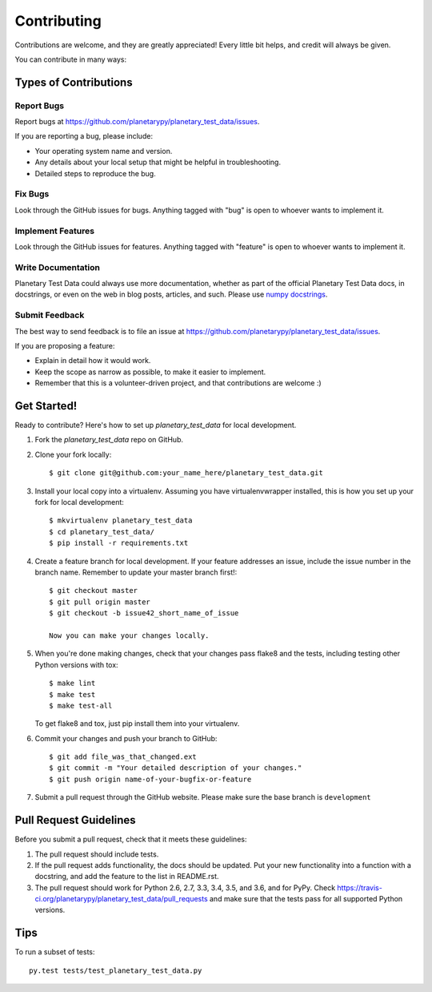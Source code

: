 ============
Contributing
============

Contributions are welcome, and they are greatly appreciated! Every
little bit helps, and credit will always be given.

You can contribute in many ways:

Types of Contributions
----------------------

Report Bugs
~~~~~~~~~~~

Report bugs at https://github.com/planetarypy/planetary_test_data/issues.

If you are reporting a bug, please include:

* Your operating system name and version.
* Any details about your local setup that might be helpful in troubleshooting.
* Detailed steps to reproduce the bug.

Fix Bugs
~~~~~~~~

Look through the GitHub issues for bugs. Anything tagged with "bug"
is open to whoever wants to implement it.

Implement Features
~~~~~~~~~~~~~~~~~~

Look through the GitHub issues for features. Anything tagged with "feature"
is open to whoever wants to implement it.

Write Documentation
~~~~~~~~~~~~~~~~~~~

.. _numpydocs: https://github.com/numpy/numpy/blob/master/doc/HOWTO_DOCUMENT.rst.txt

Planetary Test Data could always use more documentation, whether as part of the
official Planetary Test Data docs, in docstrings, or even on the web in blog posts,
articles, and such. Please use `numpy docstrings <numpydocs>`_.

Submit Feedback
~~~~~~~~~~~~~~~

The best way to send feedback is to file an issue at https://github.com/planetarypy/planetary_test_data/issues.

If you are proposing a feature:

* Explain in detail how it would work.
* Keep the scope as narrow as possible, to make it easier to implement.
* Remember that this is a volunteer-driven project, and that contributions
  are welcome :)

Get Started!
------------

Ready to contribute? Here's how to set up `planetary_test_data` for local development.

1. Fork the `planetary_test_data` repo on GitHub.
2. Clone your fork locally::

    $ git clone git@github.com:your_name_here/planetary_test_data.git

3. Install your local copy into a virtualenv. Assuming you have virtualenvwrapper installed, this is how you set up your fork for local development::

    $ mkvirtualenv planetary_test_data
    $ cd planetary_test_data/
    $ pip install -r requirements.txt

4. Create a feature branch for local development. If your feature addresses
   an issue, include the issue number in the branch name. Remember to update
   your master branch first!::

    $ git checkout master
    $ git pull origin master
    $ git checkout -b issue42_short_name_of_issue

    Now you can make your changes locally.

5. When you're done making changes, check that your changes pass flake8 and the tests, including testing other Python versions with tox::

    $ make lint
    $ make test
    $ make test-all

   To get flake8 and tox, just pip install them into your virtualenv.

6. Commit your changes and push your branch to GitHub::

    $ git add file_was_that_changed.ext
    $ git commit -m "Your detailed description of your changes."
    $ git push origin name-of-your-bugfix-or-feature

7. Submit a pull request through the GitHub website. Please make sure the base
   branch is ``development``

Pull Request Guidelines
-----------------------

Before you submit a pull request, check that it meets these guidelines:

1. The pull request should include tests.
2. If the pull request adds functionality, the docs should be updated. Put
   your new functionality into a function with a docstring, and add the
   feature to the list in README.rst.
3. The pull request should work for Python 2.6, 2.7, 3.3, 3.4, 3.5, and 3.6, and for PyPy. Check
   https://travis-ci.org/planetarypy/planetary_test_data/pull_requests
   and make sure that the tests pass for all supported Python versions.

Tips
----

To run a subset of tests::

    py.test tests/test_planetary_test_data.py
